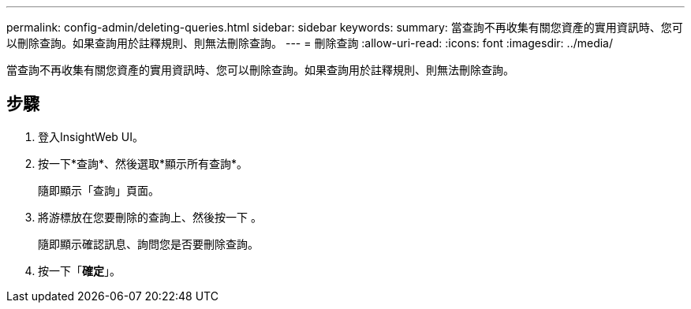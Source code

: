 ---
permalink: config-admin/deleting-queries.html 
sidebar: sidebar 
keywords:  
summary: 當查詢不再收集有關您資產的實用資訊時、您可以刪除查詢。如果查詢用於註釋規則、則無法刪除查詢。 
---
= 刪除查詢
:allow-uri-read: 
:icons: font
:imagesdir: ../media/


[role="lead"]
當查詢不再收集有關您資產的實用資訊時、您可以刪除查詢。如果查詢用於註釋規則、則無法刪除查詢。



== 步驟

. 登入InsightWeb UI。
. 按一下*查詢*、然後選取*顯示所有查詢*。
+
隨即顯示「查詢」頁面。

. 將游標放在您要刪除的查詢上、然後按一下 image:../media/trash-can-query.gif[""]。
+
隨即顯示確認訊息、詢問您是否要刪除查詢。

. 按一下「*確定*」。

